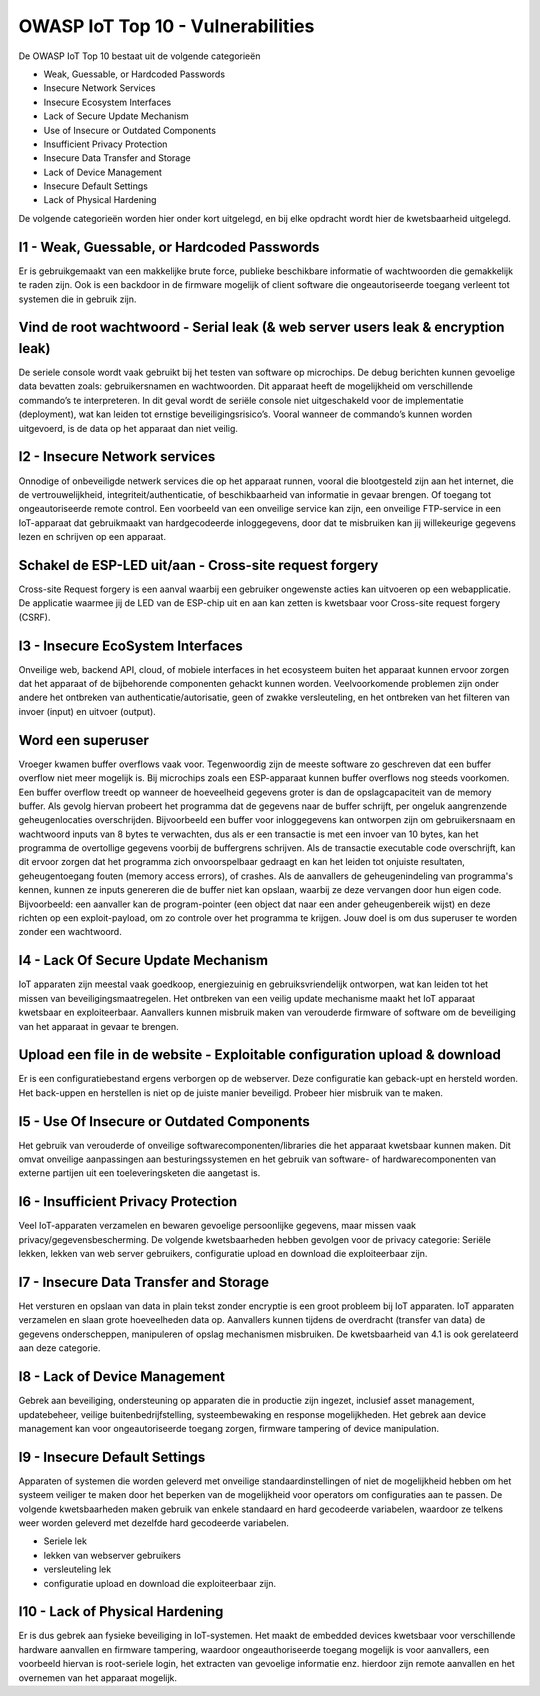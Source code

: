 OWASP IoT Top 10 - Vulnerabilities
=====
De OWASP IoT Top 10 bestaat uit de volgende categorieën


- Weak, Guessable, or Hardcoded Passwords
- Insecure Network Services
- Insecure Ecosystem Interfaces
- Lack of Secure Update Mechanism
- Use of Insecure or Outdated Components
- Insufficient Privacy Protection
- Insecure Data Transfer and Storage
- Lack of Device Management
- Insecure Default Settings
- Lack of Physical Hardening
De volgende categorieën worden hier onder kort uitgelegd, en bij elke opdracht wordt hier de kwetsbaarheid uitgelegd.

I1 - Weak, Guessable, or Hardcoded Passwords
-------
Er is gebruikgemaakt van een makkelijke brute force, publieke beschikbare informatie of wachtwoorden die gemakkelijk te raden zijn. Ook is een backdoor in de firmware mogelijk of client software die ongeautoriseerde toegang verleent tot systemen die in gebruik zijn.

.. _vulnerabilities:

Vind de root wachtwoord - Serial leak (& web server users leak & encryption leak)
-------
De seriele console wordt vaak gebruikt bij het testen van software op microchips. De debug berichten kunnen gevoelige data bevatten zoals: gebruikersnamen en wachtwoorden. Dit apparaat heeft de mogelijkheid om verschillende commando’s te interpreteren. In dit geval wordt de seriële console niet uitgeschakeld voor de implementatie (deployment), wat kan leiden tot ernstige beveiligingsrisico’s. Vooral wanneer de commando’s kunnen worden uitgevoerd, is de data op het apparaat dan niet veilig.

I2 - Insecure Network services
-------
Onnodige of onbeveiligde netwerk services die op het apparaat runnen, vooral die blootgesteld zijn aan het internet, die de vertrouwelijkheid, integriteit/authenticatie, of beschikbaarheid van informatie in gevaar brengen. Of toegang tot ongeautoriseerde remote control. Een voorbeeld van een onveilige service kan zijn, een onveilige FTP-service in een IoT-apparaat dat gebruikmaakt van hardgecodeerde inloggegevens, door dat te misbruiken kan jij willekeurige gegevens lezen en schrijven op een apparaat.

.. _vulnerabilities2:
Schakel de ESP-LED uit/aan - Cross-site request forgery 
---------
Cross-site Request forgery is een aanval waarbij een gebruiker ongewenste acties kan uitvoeren op een webapplicatie. De applicatie waarmee jij de LED van de ESP-chip uit en aan kan zetten is kwetsbaar voor Cross-site request forgery (CSRF).

I3 - Insecure EcoSystem Interfaces
--------
Onveilige web, backend API, cloud, of mobiele interfaces in het ecosysteem buiten het apparaat kunnen ervoor zorgen dat het apparaat of de bijbehorende componenten gehackt kunnen worden. Veelvoorkomende problemen zijn onder andere het ontbreken van authenticatie/autorisatie, geen of zwakke versleuteling, en het ontbreken van het filteren van invoer (input) en uitvoer (output).

Word een superuser
---------------
Vroeger kwamen buffer overflows vaak voor. Tegenwoordig zijn de meeste software zo geschreven dat een buffer overflow niet meer mogelijk is. Bij microchips zoals een ESP-apparaat kunnen buffer overflows nog steeds voorkomen. Een buffer overflow treedt op wanneer de hoeveelheid gegevens groter is dan de opslagcapaciteit van de memory buffer. Als gevolg hiervan probeert het programma dat de gegevens naar de buffer schrijft, per ongeluk aangrenzende geheugenlocaties overschrijden.
Bijvoorbeeld een buffer voor inloggegevens kan ontworpen zijn om gebruikersnaam en wachtwoord inputs van 8 bytes te verwachten, dus als er een transactie is met een invoer van 10 bytes, kan het programma de overtollige gegevens voorbij de buffergrens schrijven.
Als de transactie executable code overschrijft, kan dit ervoor zorgen dat het programma zich onvoorspelbaar gedraagt en kan het leiden tot onjuiste resultaten, geheugentoegang fouten (memory access errors), of crashes. Als de aanvallers de geheugenindeling van programma's kennen, kunnen ze inputs genereren die de buffer niet kan opslaan, waarbij ze deze vervangen door hun eigen code. Bijvoorbeeld: een aanvaller kan de program-pointer (een object dat naar een ander geheugenbereik wijst) en deze richten op een exploit-payload, om zo controle over het programma te krijgen. Jouw doel is om dus superuser te worden zonder een wachtwoord.

I4 - Lack Of Secure Update Mechanism
-----------------
IoT apparaten zijn meestal vaak goedkoop, energiezuinig en gebruiksvriendelijk ontworpen, wat kan leiden tot het missen van beveiligingsmaatregelen. Het ontbreken van een veilig update mechanisme maakt het IoT apparaat kwetsbaar en exploiteerbaar. Aanvallers kunnen misbruik maken van verouderde firmware of software om de beveiliging van het apparaat in gevaar te brengen.

Upload een file in de website - Exploitable configuration upload & download
--------------
Er is een configuratiebestand ergens verborgen op de webserver. Deze configuratie kan geback-upt en hersteld worden. Het back-uppen en herstellen is niet op de juiste manier beveiligd. Probeer hier misbruik van te maken.

I5 - Use Of Insecure or Outdated Components
---------------
Het gebruik van verouderde of onveilige softwarecomponenten/libraries die het apparaat kwetsbaar kunnen maken. Dit omvat onveilige aanpassingen aan besturingssystemen en het gebruik van software- of hardwarecomponenten van externe partijen uit een toeleveringsketen die aangetast is.

I6 -  Insufficient Privacy Protection
---------------
Veel IoT-apparaten verzamelen en bewaren gevoelige persoonlijke gegevens, maar missen vaak privacy/gegevensbescherming. De volgende kwetsbaarheden hebben gevolgen voor de privacy categorie: Seriële lekken, lekken van web server gebruikers, configuratie upload en download die exploiteerbaar zijn.
 
I7 - Insecure Data Transfer and Storage
---------
Het versturen en opslaan van data in plain tekst zonder encryptie is een groot probleem bij IoT apparaten. IoT apparaten verzamelen en slaan grote hoeveelheden data op. Aanvallers kunnen tijdens de overdracht (transfer van data) de gegevens onderscheppen, manipuleren of opslag mechanismen misbruiken.
De kwetsbaarheid van 4.1 is ook gerelateerd aan deze categorie.

I8 - Lack of Device Management
----------
Gebrek aan beveiliging, ondersteuning op apparaten die in productie zijn ingezet, inclusief asset management, updatebeheer, veilige buitenbedrijfstelling, systeembewaking en response mogelijkheden. Het gebrek aan device management kan voor ongeautoriseerde toegang zorgen, firmware tampering of device manipulation.

I9 - Insecure Default Settings
-----------
Apparaten of systemen die worden geleverd met onveilige standaardinstellingen of niet de mogelijkheid hebben om het systeem veiliger te maken door het beperken van de mogelijkheid voor operators om configuraties aan te passen.
De volgende kwetsbaarheden maken gebruik van enkele standaard en hard gecodeerde variabelen, waardoor ze telkens weer worden geleverd met dezelfde hard gecodeerde variabelen.



- Seriele lek
- lekken van webserver gebruikers
- versleuteling lek
- configuratie upload en download die exploiteerbaar zijn.

I10 - Lack of Physical Hardening
---------
Er is dus gebrek aan fysieke beveiliging in IoT-systemen. Het maakt de embedded devices kwetsbaar voor verschillende hardware aanvallen en firmware tampering, waardoor ongeauthoriseerde toegang mogelijk is voor aanvallers, een voorbeeld hiervan is root-seriele login, het extracten van gevoelige informatie enz. hierdoor zijn remote aanvallen en het overnemen van het apparaat mogelijk.
